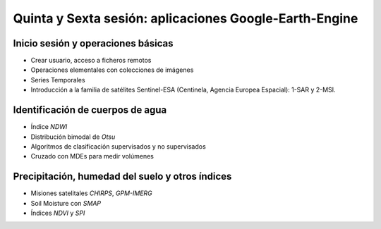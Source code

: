 Quinta y Sexta sesión: aplicaciones Google-Earth-Engine
=======================================================


Inicio sesión y operaciones básicas
-----------------------------------
* Crear usuario, acceso a ficheros remotos

* Operaciones elementales con colecciones de imágenes

* Series Temporales

* Introducción a la familia de satélites Sentinel-ESA (Centinela, Agencia Europea Espacial): 1-SAR y 2-MSI.

Identificación de cuerpos de agua
----------------------------------

* Índice *NDWI*

* Distribución bimodal de *Otsu*

* Algoritmos de clasificación supervisados y no supervisados

* Cruzado con MDEs para medir volúmenes

Precipitación, humedad del suelo y otros índices
-------------------------------------------------

* Misiones satelitales *CHIRPS*, *GPM-IMERG*

* Soil Moisture con *SMAP*

* Índices *NDVI* y *SPI*




